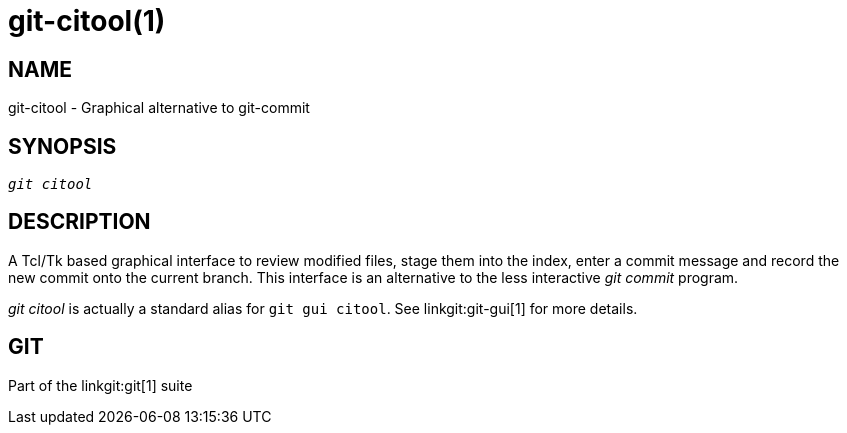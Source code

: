 git-citool(1)
=============

NAME
----
git-citool - Graphical alternative to git-commit

SYNOPSIS
--------
[verse]
'git citool'

DESCRIPTION
-----------
A Tcl/Tk based graphical interface to review modified files, stage
them into the index, enter a commit message and record the new
commit onto the current branch.  This interface is an alternative
to the less interactive 'git commit' program.

'git citool' is actually a standard alias for `git gui citool`.
See linkgit:git-gui[1] for more details.

GIT
---
Part of the linkgit:git[1] suite
